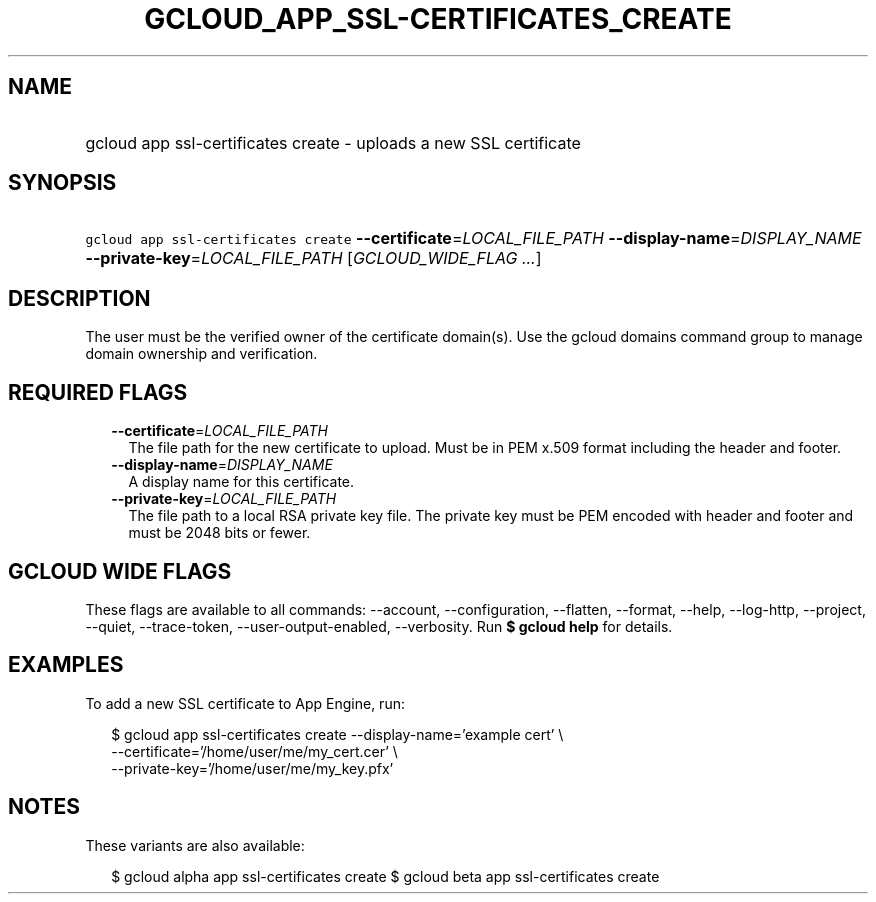 
.TH "GCLOUD_APP_SSL\-CERTIFICATES_CREATE" 1



.SH "NAME"
.HP
gcloud app ssl\-certificates create \- uploads a new SSL certificate



.SH "SYNOPSIS"
.HP
\f5gcloud app ssl\-certificates create\fR \fB\-\-certificate\fR=\fILOCAL_FILE_PATH\fR \fB\-\-display\-name\fR=\fIDISPLAY_NAME\fR \fB\-\-private\-key\fR=\fILOCAL_FILE_PATH\fR [\fIGCLOUD_WIDE_FLAG\ ...\fR]



.SH "DESCRIPTION"

The user must be the verified owner of the certificate domain(s). Use the gcloud
domains command group to manage domain ownership and verification.



.SH "REQUIRED FLAGS"

.RS 2m
.TP 2m
\fB\-\-certificate\fR=\fILOCAL_FILE_PATH\fR
The file path for the new certificate to upload. Must be in PEM x.509 format
including the header and footer.

.TP 2m
\fB\-\-display\-name\fR=\fIDISPLAY_NAME\fR
A display name for this certificate.

.TP 2m
\fB\-\-private\-key\fR=\fILOCAL_FILE_PATH\fR
The file path to a local RSA private key file. The private key must be PEM
encoded with header and footer and must be 2048 bits or fewer.


.RE
.sp

.SH "GCLOUD WIDE FLAGS"

These flags are available to all commands: \-\-account, \-\-configuration,
\-\-flatten, \-\-format, \-\-help, \-\-log\-http, \-\-project, \-\-quiet,
\-\-trace\-token, \-\-user\-output\-enabled, \-\-verbosity. Run \fB$ gcloud
help\fR for details.



.SH "EXAMPLES"

To add a new SSL certificate to App Engine, run:

.RS 2m
$ gcloud app ssl\-certificates create \-\-display\-name='example cert' \e
                    \-\-certificate='/home/user/me/my_cert.cer'    \e
                 \-\-private\-key='/home/user/me/my_key.pfx'
.RE



.SH "NOTES"

These variants are also available:

.RS 2m
$ gcloud alpha app ssl\-certificates create
$ gcloud beta app ssl\-certificates create
.RE

